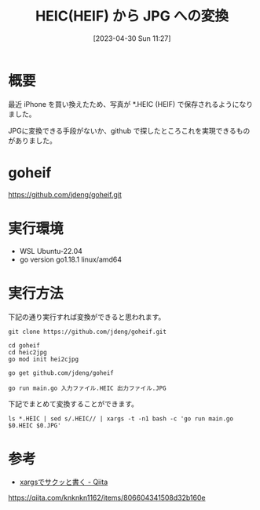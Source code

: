 #+BLOG: wurly-blog
#+POSTID: 344
#+ORG2BLOG:
#+DATE: [2023-04-30 Sun 11:27]
#+OPTIONS: toc:nil num:nil todo:nil pri:nil tags:nil ^:nil
#+CATEGORY: golang
#+TAGS: 
#+DESCRIPTION:
#+TITLE: HEIC(HEIF) から JPG への変換

* 概要

最近 iPhone を買い換えたため、写真が *.HEIC (HEIF) で保存されるようになりました。

JPGに変換できる手段がないか、github で探したところこれを実現できるものがありました。

* goheif

https://github.com/jdeng/goheif.git

* 実行環境
 - WSL Ubuntu-22.04
 - go version go1.18.1 linux/amd64

* 実行方法

下記の通り実行すれば変換ができると思われます。

#+begin_src 
git clone https://github.com/jdeng/goheif.git
#+end_src

#+begin_src 
cd goheif
cd heic2jpg
go mod init hei2cjpg
#+end_src

#+begin_src 
go get github.com/jdeng/goheif
#+end_src

#+begin_src 
go run main.go 入力ファイル.HEIC 出力ファイル.JPG
#+end_src

下記でまとめて変換することができます。

#+begin_src 
ls *.HEIC | sed s/.HEIC// | xargs -t -n1 bash -c 'go run main.go $0.HEIC $0.JPG'
#+end_src

* 参考
 - [[https://qiita.com/knknkn1162/items/806604341508d32b160e][xargsでサクッと書く - Qiita]]
https://qiita.com/knknkn1162/items/806604341508d32b160e
